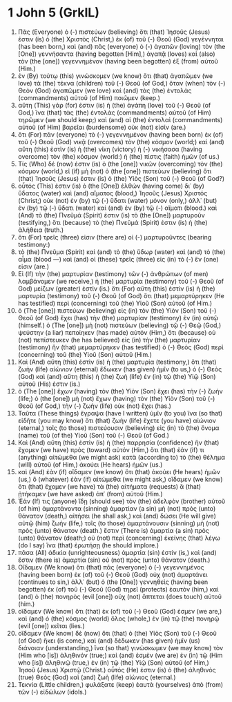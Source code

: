 * 1 John 5 (GrkIL)
:PROPERTIES:
:ID: GrkIL/62-1JN05
:END:

1. Πᾶς (Everyone) ὁ (-) πιστεύων (believing) ὅτι (that) Ἰησοῦς (Jesus) ἐστιν (is) ὁ (the) Χριστὸς (Christ,) ἐκ (of) τοῦ (-) Θεοῦ (God) γεγέννηται (has been born,) καὶ (and) πᾶς (everyone) ὁ (-) ἀγαπῶν (loving) τὸν (the [One]) γεννήσαντα (having begotten [Him],) ἀγαπᾷ (loves) καὶ (also) τὸν (the [one]) γεγεννημένον (having been begotten) ἐξ (from) αὐτοῦ (Him.)
2. ἐν (By) τούτῳ (this) γινώσκομεν (we know) ὅτι (that) ἀγαπῶμεν (we love) τὰ (the) τέκνα (children) τοῦ (-) Θεοῦ (of God,) ὅταν (when) τὸν (-) Θεὸν (God) ἀγαπῶμεν (we love) καὶ (and) τὰς (the) ἐντολὰς (commandments) αὐτοῦ (of Him) ποιῶμεν (keep.)
3. αὕτη (This) γάρ (for) ἐστιν (is) ἡ (the) ἀγάπη (love) τοῦ (-) Θεοῦ (of God,) ἵνα (that) τὰς (the) ἐντολὰς (commandments) αὐτοῦ (of Him) τηρῶμεν (we should keep;) καὶ (and) αἱ (the) ἐντολαὶ (commandments) αὐτοῦ (of Him) βαρεῖαι (burdensome) οὐκ (not) εἰσίν (are.)
4. ὅτι (For) πᾶν (everyone) τὸ (-) γεγεννημένον (having been born) ἐκ (of) τοῦ (-) Θεοῦ (God) νικᾷ (overcomes) τὸν (the) κόσμον (world;) καὶ (and) αὕτη (this) ἐστὶν (is) ἡ (the) νίκη (victory) ἡ (-) νικήσασα (having overcome) τὸν (the) κόσμον (world:) ἡ (the) πίστις (faith) ἡμῶν (of us.)
5. Τίς (Who) δέ (now) ἐστιν (is) ὁ (the [one]) νικῶν (overcoming) τὸν (the) κόσμον (world,) εἰ (if) μὴ (not) ὁ (the [one]) πιστεύων (believing) ὅτι (that) Ἰησοῦς (Jesus) ἐστιν (is) ὁ (the) Υἱὸς (Son) τοῦ (-) Θεοῦ (of God?)
6. οὗτός (This) ἐστιν (is) ὁ (the [One]) ἐλθὼν (having come) δι᾽ (by) ὕδατος (water) καὶ (and) αἵματος (blood,) Ἰησοῦς (Jesus) Χριστός (Christ;) οὐκ (not) ἐν (by) τῷ (-) ὕδατι (water) μόνον (only,) ἀλλ᾽ (but) ἐν (by) τῷ (-) ὕδατι (water) καὶ (and) ἐν (by) τῷ (-) αἵματι (blood.) καὶ (And) τὸ (the) Πνεῦμά (Spirit) ἐστιν (is) τὸ (the [One]) μαρτυροῦν (testifying,) ὅτι (because) τὸ (the) Πνεῦμά (Spirit) ἐστιν (is) ἡ (the) ἀλήθεια (truth.)
7. ὅτι (For) τρεῖς (three) εἰσιν (there are) οἱ (-) μαρτυροῦντες (bearing testimony:)
8. τὸ (the) Πνεῦμα (Spirit) καὶ (and) τὸ (the) ὕδωρ (water) καὶ (and) τὸ (the) αἷμα (blood —) καὶ (and) οἱ (these) τρεῖς (three) εἰς (in) τὸ (-) ἕν (one) εἰσιν (are.)
9. Εἰ (If) τὴν (the) μαρτυρίαν (testimony) τῶν (-) ἀνθρώπων (of men) λαμβάνομεν (we receive,) ἡ (the) μαρτυρία (testimony) τοῦ (-) Θεοῦ (of God) μείζων (greater) ἐστίν (is.) ὅτι (For) αὕτη (this) ἐστὶν (is) ἡ (the) μαρτυρία (testimony) τοῦ (-) Θεοῦ (of God) ὅτι (that) μεμαρτύρηκεν (He has testified) περὶ (concerning) τοῦ (the) Υἱοῦ (Son) αὐτοῦ (of Him.)
10. ὁ (The [one]) πιστεύων (believing) εἰς (in) τὸν (the) Υἱὸν (Son) τοῦ (-) Θεοῦ (of God) ἔχει (has) τὴν (the) μαρτυρίαν (testimony) ἐν (in) αὑτῷ (himself.) ὁ (The [one]) μὴ (not) πιστεύων (believing) τῷ (-) Θεῷ (God,) ψεύστην (a liar) πεποίηκεν (has made) αὐτόν (Him,) ὅτι (because) οὐ (not) πεπίστευκεν (he has believed) εἰς (in) τὴν (the) μαρτυρίαν (testimony) ἣν (that) μεμαρτύρηκεν (has testified) ὁ (-) Θεὸς (God) περὶ (concerning) τοῦ (the) Υἱοῦ (Son) αὐτοῦ (Him.)
11. Καὶ (And) αὕτη (this) ἐστὶν (is) ἡ (the) μαρτυρία (testimony,) ὅτι (that) ζωὴν (life) αἰώνιον (eternal) ἔδωκεν (has given) ἡμῖν (to us,) ὁ (-) Θεὸς (God) καὶ (and) αὕτη (this) ἡ (the) ζωὴ (life) ἐν (in) τῷ (the) Υἱῷ (Son) αὐτοῦ (His) ἐστιν (is.)
12. ὁ (The [one]) ἔχων (having) τὸν (the) Υἱὸν (Son) ἔχει (has) τὴν (-) ζωήν (life;) ὁ (the [one]) μὴ (not) ἔχων (having) τὸν (the) Υἱὸν (Son) τοῦ (-) Θεοῦ (of God,) τὴν (-) ζωὴν (life) οὐκ (not) ἔχει (has.)
13. Ταῦτα (These things) ἔγραψα (have I written) ὑμῖν (to you) ἵνα (so that) εἰδῆτε (you may know) ὅτι (that) ζωὴν (life) ἔχετε (you have) αἰώνιον (eternal,) τοῖς (to those) πιστεύουσιν (believing) εἰς (in) τὸ (the) ὄνομα (name) τοῦ (of the) Υἱοῦ (Son) τοῦ (-) Θεοῦ (of God.)
14. Καὶ (And) αὕτη (this) ἐστὶν (is) ἡ (the) παρρησία (confidence) ἣν (that) ἔχομεν (we have) πρὸς (toward) αὐτόν (Him,) ὅτι (that) ἐάν (if) τι (anything) αἰτώμεθα (we might ask) κατὰ (according to) τὸ (the) θέλημα (will) αὐτοῦ (of Him,) ἀκούει (He hears) ἡμῶν (us.)
15. καὶ (And) ἐὰν (if) οἴδαμεν (we know) ὅτι (that) ἀκούει (He hears) ἡμῶν (us,) ὃ (whatever) ἐὰν (if) αἰτώμεθα (we might ask,) οἴδαμεν (we know) ὅτι (that) ἔχομεν (we have) τὰ (the) αἰτήματα (requests) ἃ (that) ᾐτήκαμεν (we have asked) ἀπ᾽ (from) αὐτοῦ (Him.)
16. Ἐάν (If) τις (anyone) ἴδῃ (should see) τὸν (the) ἀδελφὸν (brother) αὐτοῦ (of him) ἁμαρτάνοντα (sinning) ἁμαρτίαν (a sin) μὴ (not) πρὸς (unto) θάνατον (death,) αἰτήσει (he shall ask,) καὶ (and) δώσει (He will give) αὐτῷ (him) ζωήν (life,) τοῖς (to those) ἁμαρτάνουσιν (sinning) μὴ (not) πρὸς (unto) θάνατον (death.) ἔστιν (There is) ἁμαρτία (a sin) πρὸς (unto) θάνατον (death;) οὐ (not) περὶ (concerning) ἐκείνης (that) λέγω (do I say) ἵνα (that) ἐρωτήσῃ (he should implore.)
17. πᾶσα (All) ἀδικία (unrighteousness) ἁμαρτία (sin) ἐστίν (is,) καὶ (and) ἔστιν (there is) ἁμαρτία (sin) οὐ (not) πρὸς (unto) θάνατον (death.)
18. Οἴδαμεν (We know) ὅτι (that) πᾶς (everyone) ὁ (-) γεγεννημένος (having been born) ἐκ (of) τοῦ (-) Θεοῦ (God) οὐχ (not) ἁμαρτάνει (continues to sin,) ἀλλ᾽ (but) ὁ (the [One]) γεννηθεὶς (having been begotten) ἐκ (of) τοῦ (-) Θεοῦ (God) τηρεῖ (protects) ἑαυτὸν (him,) καὶ (and) ὁ (the) πονηρὸς (evil [one]) οὐχ (not) ἅπτεται (does touch) αὐτοῦ (him.)
19. οἴδαμεν (We know) ὅτι (that) ἐκ (of) τοῦ (-) Θεοῦ (God) ἐσμεν (we are,) καὶ (and) ὁ (the) κόσμος (world) ὅλος (whole,) ἐν (in) τῷ (the) πονηρῷ (evil [one]) κεῖται (lies.)
20. οἴδαμεν (We know) δὲ (now) ὅτι (that) ὁ (the) Υἱὸς (Son) τοῦ (-) Θεοῦ (of God) ἥκει (is come,) καὶ (and) δέδωκεν (has given) ἡμῖν (us) διάνοιαν (understanding,) ἵνα (so that) γινώσκωμεν (we may know) τὸν (Him who [is]) ἀληθινόν (true;) καὶ (and) ἐσμὲν (we are) ἐν (in) τῷ (Him who [is]) ἀληθινῷ (true,) ἐν (in) τῷ (the) Υἱῷ (Son) αὐτοῦ (of Him,) Ἰησοῦ (Jesus) Χριστῷ (Christ.) οὗτός (He) ἐστιν (is) ὁ (the) ἀληθινὸς (true) Θεὸς (God) καὶ (and) ζωὴ (life) αἰώνιος (eternal.)
21. Τεκνία (Little children,) φυλάξατε (keep) ἑαυτὰ (yourselves) ἀπὸ (from) τῶν (-) εἰδώλων (idols.)
